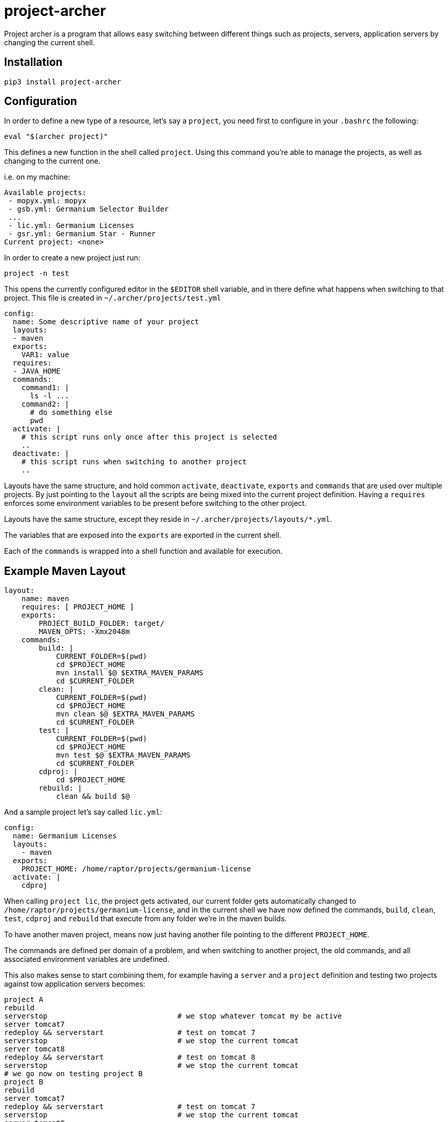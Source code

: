 = project-archer

Project archer is a program that allows easy switching between different things
such as projects, servers, application servers by changing the current shell.

== Installation

```sh
pip3 install project-archer
```

== Configuration

In order to define a new type of a resource, let's say a `project`, you need
first to configure in your `.bashrc` the following:

[source,sh]
-----------------------------------------------------------------------------
eval "$(archer project)"
-----------------------------------------------------------------------------

This defines a new function in the shell called `project`. Using this command
you're able to manage the projects, as well as changing to the current one.

i.e. on my machine:

[source,text]
-----------------------------------------------------------------------------
Available projects:
 - mopyx.yml: mopyx
 - gsb.yml: Germanium Selector Builder
 ...
 - lic.yml: Germanium Licenses
 - gsr.yml: Germanium Star - Runner
Current project: <none>
-----------------------------------------------------------------------------

In order to create a new project just run:

[source,sh]
-----------------------------------------------------------------------------
project -n test
-----------------------------------------------------------------------------

This opens the currently configured editor in the `$EDITOR` shell variable, and
in there define what happens when switching to that project. This file is
created in `~/.archer/projects/test.yml`

[source,yaml]
-----------------------------------------------------------------------------
config:
  name: Some descriptive name of your project
  layouts:
  - maven
  exports:
    VAR1: value
  requires:
  - JAVA_HOME
  commands:
    command1: |
      ls -l ...
    command2: |
      # do something else
      pwd
  activate: |
    # this script runs only once after this project is selected
    ..
  deactivate: |
    # this script runs when switching to another project
    ..
-----------------------------------------------------------------------------

Layouts have the same structure, and hold common `activate`, `deactivate`,
`exports` and `commands` that are used over multiple projects. By just pointing
to the `layout` all the scripts are being mixed into the current project
definition. Having a `requires` enforces some environment variables to be
present before switching to the other project.

Layouts have the same structure, except they reside in
`~/.archer/projects/layouts/*.yml`.

The variables that are exposed into the `exports` are exported in the current
shell.

Each of the `commands` is wrapped into a shell function and available for
execution.

== Example Maven Layout

[source,yaml]
-----------------------------------------------------------------------------
layout:
    name: maven
    requires: [ PROJECT_HOME ]
    exports:
        PROJECT_BUILD_FOLDER: target/
        MAVEN_OPTS: -Xmx2048m
    commands:
        build: |
            CURRENT_FOLDER=$(pwd)
            cd $PROJECT_HOME
            mvn install $@ $EXTRA_MAVEN_PARAMS
            cd $CURRENT_FOLDER
        clean: |
            CURRENT_FOLDER=$(pwd)
            cd $PROJECT_HOME
            mvn clean $@ $EXTRA_MAVEN_PARAMS
            cd $CURRENT_FOLDER
        test: |
            CURRENT_FOLDER=$(pwd)
            cd $PROJECT_HOME
            mvn test $@ $EXTRA_MAVEN_PARAMS
            cd $CURRENT_FOLDER
        cdproj: |
            cd $PROJECT_HOME
        rebuild: |
            clean && build $@
-----------------------------------------------------------------------------

And a sample project let's say called `lic.yml`:

[source,yaml]
-----------------------------------------------------------------------------
config:
  name: Germanium Licenses
  layouts:
    - maven
  exports:
    PROJECT_HOME: /home/raptor/projects/germanium-license
  activate: |
    cdproj
-----------------------------------------------------------------------------

When calling `project lic`, the project gets activated, our current folder gets
automatically changed to `/home/raptor/projects/germanium-license`, and in the
current shell we have now defined the commands, `build`, `clean`, `test`,
`cdproj` and `rebuild` that execute from any folder we're in the maven builds.

To have another maven project, means now just having another file pointing to
the different `PROJECT_HOME`.

The commands are defined per domain of a problem, and when switching to another
project, the old commands, and all associated environment variables are
undefined.

This also makes sense to start combining them, for example having a `server`
and a `project` definition and testing two projects against tow application
servers becomes:

[source,sh]
-----------------------------------------------------------------------------
project A
rebuild
serverstop                              # we stop whatever tomcat my be active
server tomcat7
redeploy && serverstart                 # test on tomcat 7
serverstop                              # we stop the current tomcat
server tomcat8
redeploy && serverstart                 # test on tomcat 8
serverstop                              # we stop the current tomcat
# we go now on testing project B
project B
rebuild
server tomcat7
redeploy && serverstart                 # test on tomcat 7
serverstop                              # we stop the current tomcat
server tomcat8
redeploy && serverstart                 # test on tomcat 8
-----------------------------------------------------------------------------

Whenever in doubt a call to either `project` or `server` shows the list of
available servers, and projects, and the active server and project.

Note that everything becomes far more easier, since we don't need to move
around `war` files, search for running tomcats, and restarting services
manually, cleaning up old things. etc.

Here's actual layouts that I use for the
link:https://raw.githubusercontent.com/bmustiata/dotfiles/master/.archer/servers/layouts/tomcat-server.yml[tomcat-server]
and the
link:https://raw.githubusercontent.com/bmustiata/dotfiles/master/.archer/projects/layouts/maven.yml[maven
project].

